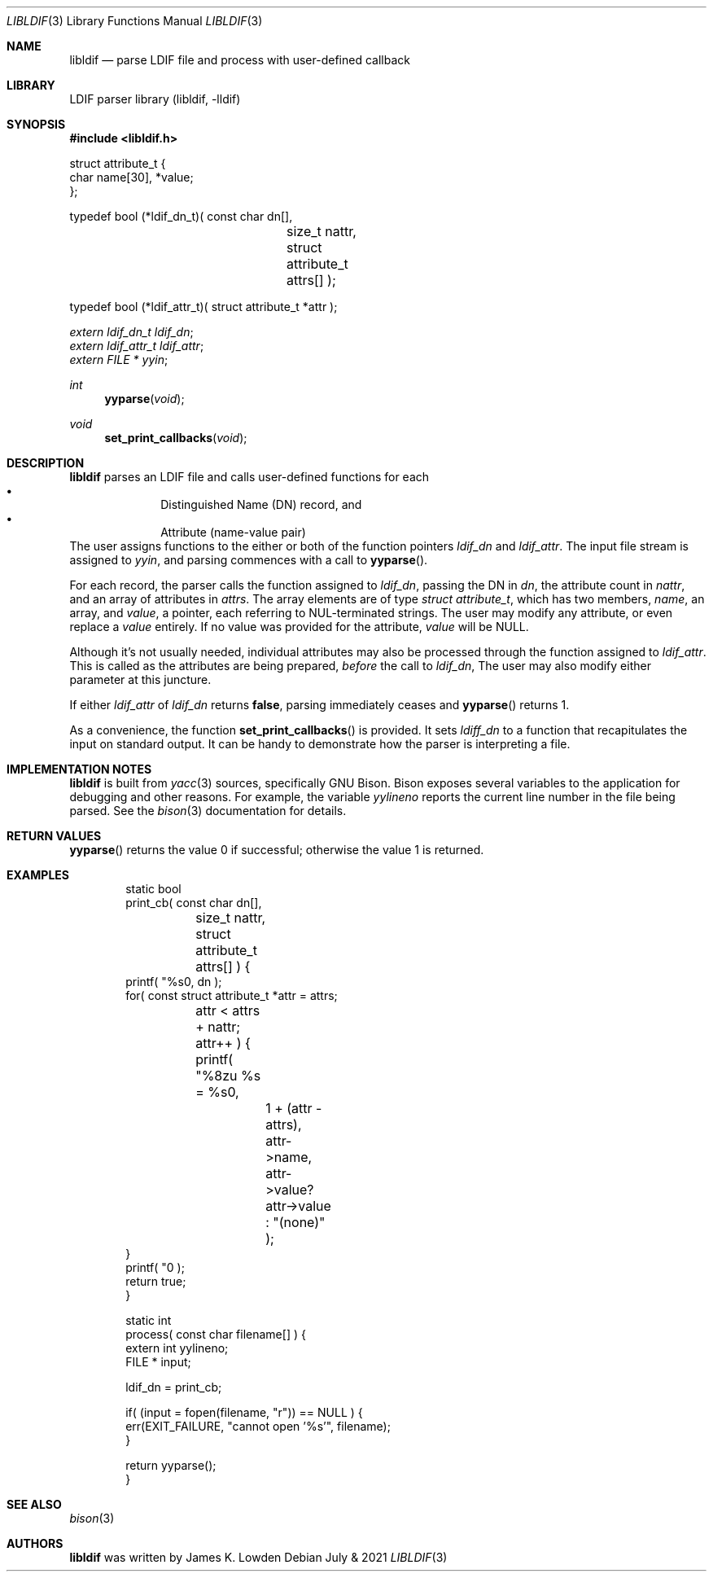 .Dd July &\ 2021
.Dt LIBLDIF 3 Symas
.Os 
.Sh NAME
.Nm libldif
.Nd parse LDIF file and process with user-defined callback
.Sh LIBRARY
LDIF parser library (libldif, -lldif)
.Sh SYNOPSIS
.In libldif.h
.Bd -literal
struct attribute_t {
  char name[30], *value;
};

typedef bool (*ldif_dn_t)( const char dn[],
			   size_t nattr,
			   struct attribute_t attrs[] );

typedef bool (*ldif_attr_t)( struct attribute_t *attr );
.Ed
.Bl -item -compact
.It
.Vt extern ldif_dn_t Va ldif_dn ;
.It
.Vt extern ldif_attr_t Va ldif_attr ;
.It
.Vt extern FILE * Va yyin ;
.It
.Ft int Fn yyparse void
.It
.Ft void Fn set_print_callbacks "void"
.El
.
.Sh DESCRIPTION
.Nm 
parses an LDIF file and calls user-defined functions for each
.Bl -bullet -compact -offset indent
.It
Distinguished Name (DN) record, and
.It
Attribute (name-value pair)
.El
.
The user assigns functions to the either or both of the function pointers
.Va ldif_dn
and
.Va ldif_attr .
The input file stream is assigned to 
.Va yyin ,
and parsing commences with a call to
.Fn yyparse .
.Pp
For each record, the parser calls the function assigned to
.Va ldif_dn ,
passing the DN in
.Fa dn ,
the attribute count in
.Fa nattr ,
and an array of attributes in 
.Fa attrs .
The array elements are of type
.Vt struct attribute_t ,
which has two members,
.Va name ,
an array, and
.Va value ,
a pointer, each referring to NUL-terminated strings. The
user may modify any attribute, or even replace a  
.Va value
entirely.
If no value was provided for the attribute,
.Va value
will be NULL.
.Pp
Although it's not usually needed, individual attributes may
also be processed through the function assigned to
.Va ldif_attr .
This is called as the attributes are being prepared, 
.Em before
the call to
.Va ldif_dn ,
The user may also modify either parameter at this juncture.
.Pp
If either
.Va ldif_attr 
of
.Va ldif_dn 
returns
.Sy false ,
parsing immediately ceases and
.Fn yyparse
returns 1.
.Pp
As a convenience, the function
.Fn set_print_callbacks
is provided.  It sets
.Va ldiff_dn
to a function that recapitulates the input on standard output. It can
be handy to demonstrate how the parser is interpreting a file.
.
.Sh IMPLEMENTATION NOTES
.Nm
is built from
.Xr yacc 3
sources, specifically GNU Bison. Bison exposes several variables to
the application for debugging and other reasons. For example, the variable
.Va yylineno
reports the current line number in the file being parsed.  See the
.Xr bison 3
documentation for details. 
.
.Sh RETURN VALUES
.Fn  yyparse
returns the value 0 if successful; otherwise the value 1 is returned.  
.
.Sh EXAMPLES
.
.Bd -literal -offset indent
static bool
print_cb( const char dn[],
	       size_t nattr,
	       struct attribute_t attrs[] ) {
    printf( "%s\n", dn );
    for( const struct attribute_t  *attr = attrs;
	 attr < attrs + nattr; attr++ ) {
	printf( "%8zu %s = %s\n",
		1 + (attr - attrs), 
		attr->name,
		attr->value? attr->value : "(none)" );
    }
    printf( "\n" );
    return true;
}    

static int
process( const char filename[] ) {
  extern int yylineno;
  FILE * input; 

  ldif_dn = print_cb;

  if( (input = fopen(filename, "r")) == NULL ) {
    err(EXIT_FAILURE, "cannot open '%s'", filename);
  }

  return yyparse();
}
.Ed
.
.Sh SEE ALSO
.Xr bison 3
.
.\" .Sh STANDARDS
.\" .Sh HISTORY

.Sh AUTHORS
.Nm
was written by James K. Lowden
.
.\" .Sh CAVEATS
.\" .Sh BUGS
